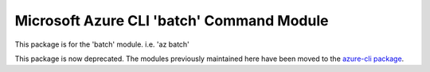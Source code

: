 Microsoft Azure CLI 'batch' Command Module
==========================================

This package is for the 'batch' module.
i.e. 'az batch'

This package is now deprecated. The modules previously maintained here have been moved to the
`azure-cli package`__.

__ https://pypi.org/project/azure-cli/
